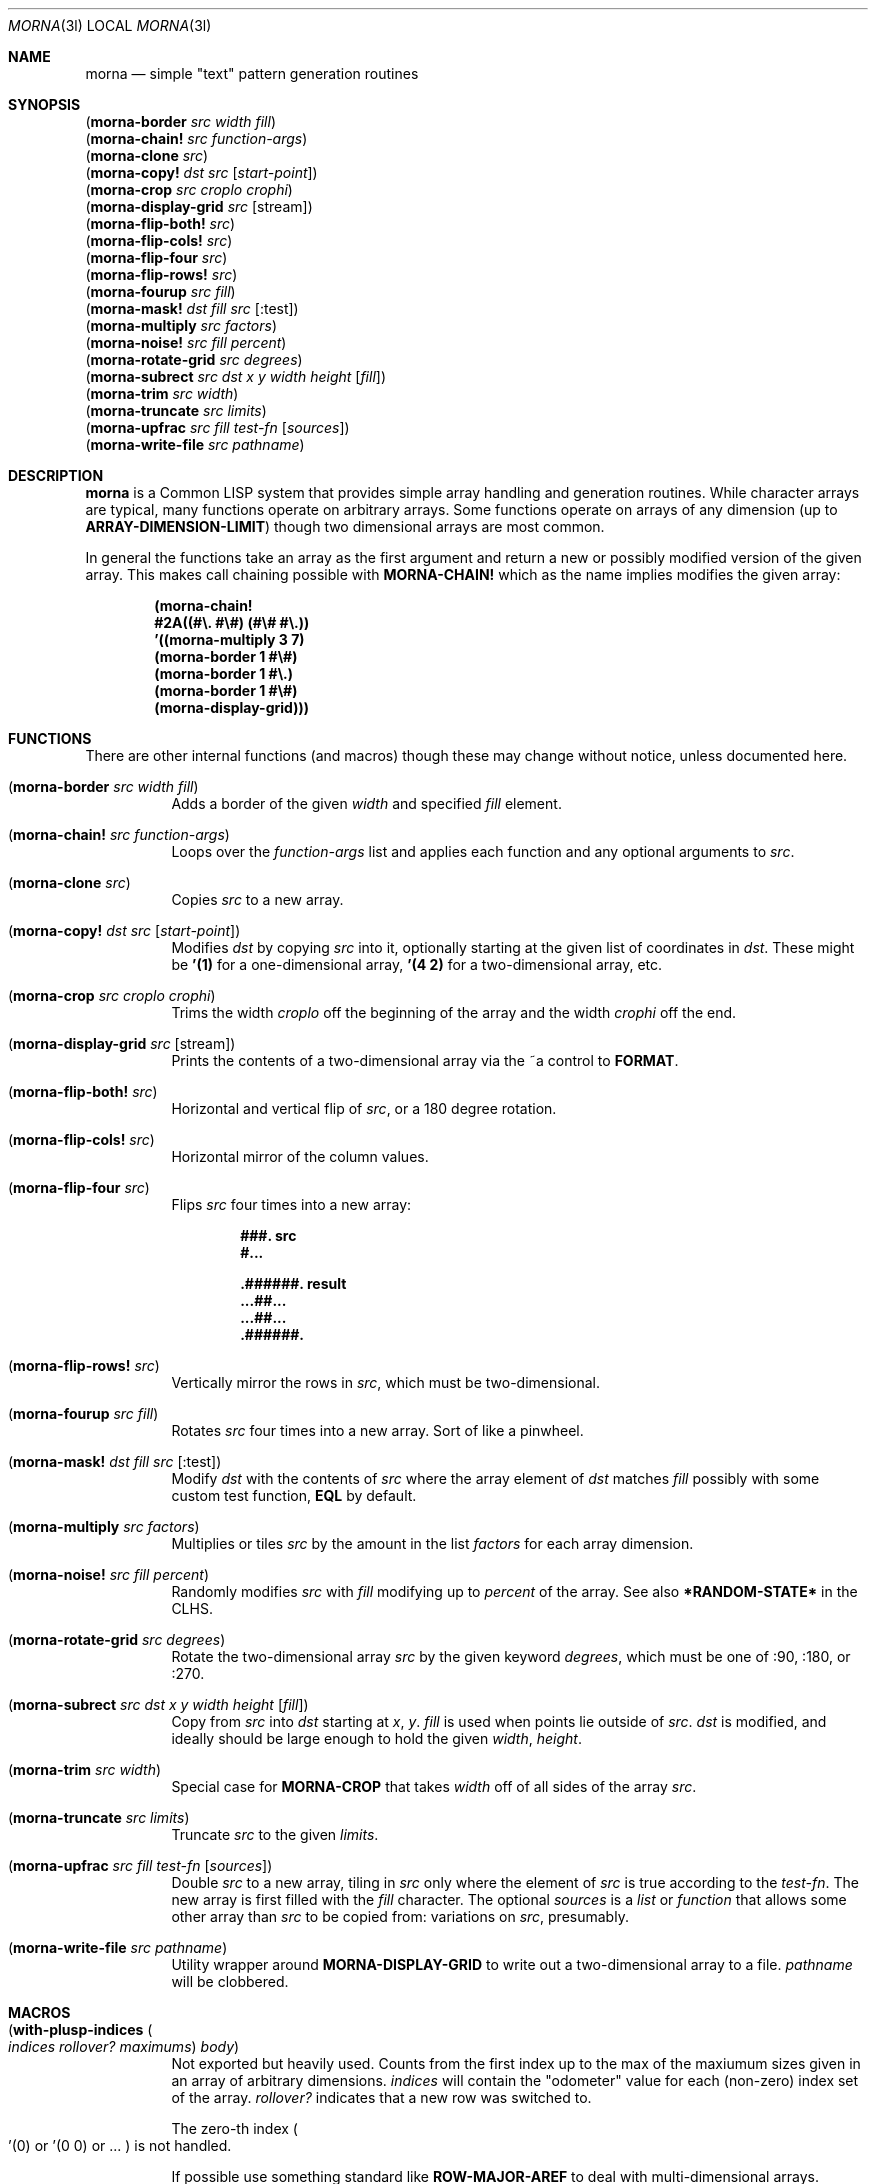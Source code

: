 .Dd May 11 2022
.Dt MORNA 3l
.Os
.Sh NAME
.Nm morna
.Nd simple \&"text\&" pattern generation routines
.Sh SYNOPSIS
.Bl -column -compact
.It Pq Sy morna-border Em src Em width Em fill
.It Pq Sy morna-chain! Em src Em function-args
.It Pq Sy morna-clone Em src
.It Pq Sy morna-copy! Em dst Em src Op Em start-point
.It Pq Sy morna-crop Em src Em croplo Em crophi
.It Pq Sy morna-display-grid Em src Op stream
.It Pq Sy morna-flip-both! Em src
.It Pq Sy morna-flip-cols! Em src
.It Pq Sy morna-flip-four Em src
.It Pq Sy morna-flip-rows! Em src
.It Pq Sy morna-fourup Em src Em fill
.It Pq Sy morna-mask! Em dst Em fill Em src Op :test
.It Pq Sy morna-multiply Em src Em factors
.It Pq Sy morna-noise! Em src Em fill Em percent
.It Pq Sy morna-rotate-grid Em src Em degrees
.It Pq Sy morna-subrect Em src Em dst Em x Em y Em width Em height Op Em fill
.It Pq Sy morna-trim Em src Em width
.It Pq Sy morna-truncate Em src Em limits
.It Pq Sy morna-upfrac Em src Em fill Em test-fn Op Em sources
.It Pq Sy morna-write-file Em src Em pathname
.El
.Sh DESCRIPTION
.Nm
is a Common LISP system that provides simple array handling and
generation routines. While character arrays are typical, many
functions operate on arbitrary arrays. Some functions operate on
arrays of any dimension (up to
.Sy ARRAY-DIMENSION-LIMIT )
though two dimensional arrays are most common.
.Pp
In general the functions take an array as the first argument and return
a new or possibly modified version of the given array. This makes call
chaining possible with
.Sy MORNA-CHAIN!
which as the name implies modifies the given array:
.Pp
.Dl (morna-chain!
.Dl \ \ #2A((#\e. #\e#) (#\e# #\e.))
.Dl \ \ '((morna-multiply 3 7)
.Dl \ \ \ \ (morna-border 1 #\e#)
.Dl \ \ \ \ (morna-border 1 #\e.)
.Dl \ \ \ \ (morna-border 1 #\e#)
.Dl \ \ \ \ (morna-display-grid)))
.Sh FUNCTIONS
There are other internal functions (and macros) though these may change
without notice, unless documented here.
.Bl -tag -width Ds
.It Pq Sy morna-border Em src Em width Em fill
Adds a border of the given
.Em width
and specified
.Em fill
element.
.It Pq Sy morna-chain! Em src Em function-args
Loops over the
.Em function-args
list and applies each function and any optional arguments to
.Em src .
.It Pq Sy morna-clone Em src
Copies
.Em src
to a new array.
.It Pq Sy morna-copy! Em dst Em src Op Em start-point
Modifies
.Em dst
by copying
.Em src
into it, optionally starting at the given list of coordinates in
.Em dst .
These might be
.Li '(1)
for a one-dimensional array,
.Li '(4 2)
for a two-dimensional array, etc.
.It Pq Sy morna-crop Em src Em croplo Em crophi
Trims the width
.Em croplo
off the beginning of the array and the width
.Em crophi
off the end.
.It Pq Sy morna-display-grid Em src Op stream
Prints the contents of a two-dimensional array via the
.Dv ~a
control to
.Sy FORMAT .
.It Pq Sy morna-flip-both! Em src
Horizontal and vertical flip of
.Em src ,
or a 180 degree rotation.
.It Pq Sy morna-flip-cols! Em src
Horizontal mirror of the column values.
.It Pq Sy morna-flip-four Em src
Flips
.Em src
four times into a new array:
.Pp
.Dl \ \ \ \ ###. src
.Dl \ \ \ \ #...
.Pp
.Dl .######. result
.Dl ...##...
.Dl ...##...
.Dl .######.
.It Pq Sy morna-flip-rows! Em src
Vertically mirror the rows in
.Em src ,
which must be two-dimensional.
.It Pq Sy morna-fourup Em src Em fill
Rotates
.Em src
four times into a new array. Sort of like a pinwheel.
.It Pq Sy morna-mask! Em dst Em fill Em src Op :test
Modify
.Em dst
with the contents of
.Em src
where the array element of
.Em dst
matches
.Em fill
possibly with some custom test function,
.Sy EQL
by default.
.It Pq Sy morna-multiply Em src Em factors
Multiplies or tiles
.Em src
by the amount in the list
.Em factors
for each array dimension.
.It Pq Sy morna-noise! Em src Em fill Em percent
Randomly modifies
.Em src
with
.Em fill
modifying up to
.Em percent
of the array. See also
.Sy *RANDOM-STATE*
in the CLHS.
.It Pq Sy morna-rotate-grid Em src Em degrees
Rotate the two-dimensional array
.Em src
by the given keyword
.Em degrees ,
which must be one of
.Dv :90 ,
.Dv :180 , or
.Dv :270 .
.It Pq Sy morna-subrect Em src Em dst Em x Em y Em width Em height Op Em fill
Copy from
.Em src
into
.Em dst
starting at
.Em x ,
.Em y .
.Em fill
is used when points lie outside of
.Em src .
.Em dst
is modified, and ideally should be large enough to hold the given
.Em width ,
.Em height .
.It Pq Sy morna-trim Em src Em width
Special case for
.Sy MORNA-CROP
that takes
.Em width
off of all sides of the array
.Em src .
.It Pq Sy morna-truncate Em src Em limits
Truncate
.Em src
to the given
.Em limits .
.It Pq Sy morna-upfrac Em src Em fill Em test-fn Op Em sources
Double
.Em src
to a new array,
tiling in
.Em src
only where the element of
.Em src
is true according to the
.Em test-fn .
The new array is first filled with the
.Em fill
character.
The optional
.Em sources
is a
.Em list
or
.Em function
that allows some other array than
.Em src
to be copied from: variations on
.Em src ,
presumably.
.It Pq Sy morna-write-file Em src Em pathname
Utility wrapper around
.Sy MORNA-DISPLAY-GRID
to write out a two-dimensional array to a file.
.Em pathname
will be clobbered.
.El
.Sh MACROS
.Bl -tag -width Ds
.It Pq Sy with-plusp-indices Po Em indices Em rollover? Em maximums Pc Em body
Not exported but heavily used. Counts from the first index up to the
max of the maxiumum sizes given in an array of arbitrary dimensions.
.Em indices
will contain the
.Qq odometer
value for each (non-zero) index set of the array.
.Em rollover?
indicates that a new row was switched to.
.Pp
The zero-th index
.Po
.Dv '(0)
or
.Dv '(0 0)
or ...
.Pc
is not handled.
.Pp
If possible use something standard like
.Sy ROW-MAJOR-AREF
to deal with multi-dimensional arrays.
.El
.Sh SEE ALSO
.Xr Game::TextPatterns 3pm
.Sh HISTORY
This code is based on the
.Xr Game::TextPatterns 3pm
Perl module, though being a second implementation hopefully improves on
said without the bloat that is so common in second system
implementations.
.Pp
.Dl morna \ (gismu)
.Dl \ \ \ \ \ \ \ X1 is/reflects/represents a pattern of forms/events
.Dl \ \ \ \ \ \ \ X2 arranged according to structure X3.
.Sh AUTHOR
Jeremy Mates
